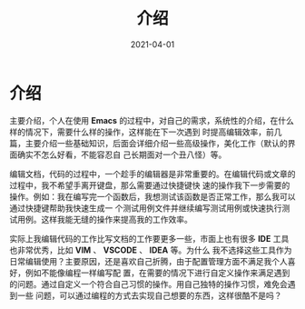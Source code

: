 #+TITLE: 介绍
#+AUTHOR:
#+DATE: 2021-04-01
#+HUGO_CUSTOM_FRONT_MATTER: :author "7ym0n"
#+HUGO_BASE_DIR: ../../
#+HUGO_SECTION: posts/manual
#+HUGO_AUTO_SET_LASTMOD: t
#+HUGO_TAGS: Emacs 编辑器
#+HUGO_CATEGORIES: Emacs 编辑器
#+HUGO_DRAFT: false
#+HUGO_TOC: true

* 介绍
主要介绍，个人在使用 *Emacs* 的过程中，对自己的需求，系统性的介绍，在什么样的情况下，需要什么样的操作，这样能在下一次遇到
时提高编辑效率，前几篇，主要介绍一些基础知识，后面会详细介绍一些高级操作，美化工作（默认的界面确实不怎么好看，不能容忍自
己长期面对一个丑八怪）等。

编辑文档，代码的过程中，一个趁手的编辑器是非常重要的。在编辑代码或文章的过程中，我不希望手离开键盘，那么需要通过快捷键快
速的操作我下一步需要的操作。例如：我在编写完一个函数后，我想测试该函数是否正常工作，那么我可以通过快捷键帮助我快速生成一
个测试用例文件并继续编写测试用例或快速执行测试用例。这样我能无缝的操作来提高我的工作效率。

实际上我编辑代码的工作比写文档的工作要更多一些，市面上也有很多 *IDE* 工具也非常优秀，比如 *VIM* 、 *VSCODE* 、 *IDEA* 等。为什么
我不选择这些工具作为日常编辑使用？主要原因，还是喜欢自己折腾，由于配置管理方面不满足我个人喜好，例如不能像编程一样编写配
置，在需要的情况下进行自定义操作来满足遇到的问题。通过自定义一个符合自己习惯的操作。用自己独特的操作习惯，难免会遇到一些
问题，可以通过编程的方式去实现自己想要的东西，这样很酷不是吗？
